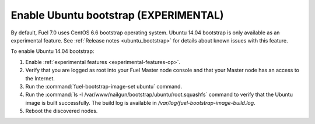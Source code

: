 
.. _enable_ubuntu_bootstrap:

Enable Ubuntu bootstrap (EXPERIMENTAL)
======================================

By default, Fuel 7.0 uses CentOS 6.6 bootstrap operating system. Ubuntu 14.04
bootstrap is only available as an experimental feature. See
:ref:`Release notes <ubuntu_bootstrap>` for details about known issues with
this feature.

To enable Ubuntu 14.04 bootstrap:

#. Enable :ref:`experimental features <experimental-features-op>`.
#. Verify that you are logged as root into your Fuel Master node console and
   that your Master node has an access to the Internet.
#. Run the :command:`fuel-bootstrap-image-set ubuntu` command.
#. Run the :command:`ls -l /var/www/nailgun/bootstrap/ubuntu/root.squashfs`
   command to verify that the Ubuntu image is built successfully. The build
   log is available in `/var/log/fuel-bootstrap-image-build.log`.
#. Reboot the discovered nodes.